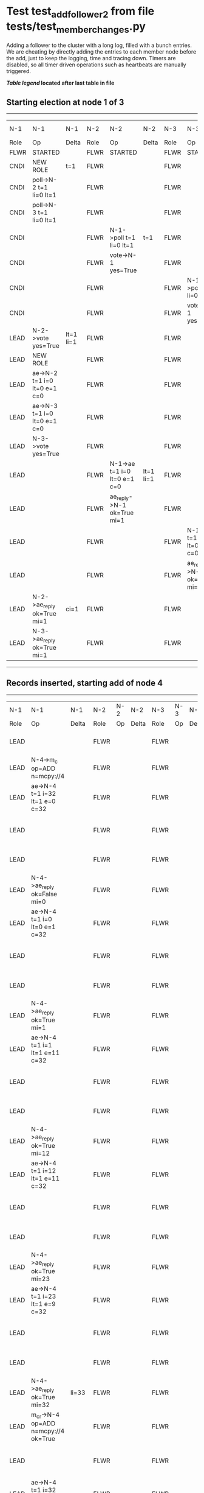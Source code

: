 * Test test_add_follower_2 from file tests/test_member_changes.py


    Adding a follower to the cluster with a long log, filled with a bunch entries. We are
    cheating by directly adding the entries to each member node before the add, just to keep the
    logging, time and tracing down.
    Timers are disabled, so all timer driven operations such as heartbeats are manually triggered.
    


 *[[condensed Trace Table Legend][Table legend]] located after last table in file*

** Starting election at node 1 of 3
--------------------------------------------------------------------------------------------------------------------------------------------------------------------------------
|  N-1   | N-1                          | N-1       | N-2   | N-2                          | N-2       | N-3   | N-3                          | N-3       | N-4  | N-4 | N-4   |
|  Role  | Op                           | Delta     | Role  | Op                           | Delta     | Role  | Op                           | Delta     | Role | Op  | Delta |
|  FLWR  | STARTED                      |           | FLWR  | STARTED                      |           | FLWR  | STARTED                      |           |
|  CNDI  | NEW ROLE                     | t=1       | FLWR  |                              |           | FLWR  |                              |           |
|  CNDI  | poll->N-2 t=1 li=0 lt=1      |           | FLWR  |                              |           | FLWR  |                              |           |
|  CNDI  | poll->N-3 t=1 li=0 lt=1      |           | FLWR  |                              |           | FLWR  |                              |           |
|  CNDI  |                              |           | FLWR  | N-1->poll t=1 li=0 lt=1      | t=1       | FLWR  |                              |           |
|  CNDI  |                              |           | FLWR  | vote->N-1 yes=True           |           | FLWR  |                              |           |
|  CNDI  |                              |           | FLWR  |                              |           | FLWR  | N-1->poll t=1 li=0 lt=1      | t=1       |
|  CNDI  |                              |           | FLWR  |                              |           | FLWR  | vote->N-1 yes=True           |           |
|  LEAD  | N-2->vote yes=True           | lt=1 li=1 | FLWR  |                              |           | FLWR  |                              |           |
|  LEAD  | NEW ROLE                     |           | FLWR  |                              |           | FLWR  |                              |           |
|  LEAD  | ae->N-2 t=1 i=0 lt=0 e=1 c=0 |           | FLWR  |                              |           | FLWR  |                              |           |
|  LEAD  | ae->N-3 t=1 i=0 lt=0 e=1 c=0 |           | FLWR  |                              |           | FLWR  |                              |           |
|  LEAD  | N-3->vote yes=True           |           | FLWR  |                              |           | FLWR  |                              |           |
|  LEAD  |                              |           | FLWR  | N-1->ae t=1 i=0 lt=0 e=1 c=0 | lt=1 li=1 | FLWR  |                              |           |
|  LEAD  |                              |           | FLWR  | ae_reply->N-1 ok=True mi=1   |           | FLWR  |                              |           |
|  LEAD  |                              |           | FLWR  |                              |           | FLWR  | N-1->ae t=1 i=0 lt=0 e=1 c=0 | lt=1 li=1 |
|  LEAD  |                              |           | FLWR  |                              |           | FLWR  | ae_reply->N-1 ok=True mi=1   |           |
|  LEAD  | N-2->ae_reply ok=True mi=1   | ci=1      | FLWR  |                              |           | FLWR  |                              |           |
|  LEAD  | N-3->ae_reply ok=True mi=1   |           | FLWR  |                              |           | FLWR  |                              |           |
--------------------------------------------------------------------------------------------------------------------------------------------------------------------------------
** Records inserted, starting add of node 4
---------------------------------------------------------------------------------------------------------------------------------------------------------------------
|  N-1   | N-1                                  | N-1   | N-2   | N-2 | N-2   | N-3   | N-3 | N-3   | N-4   | N-4                                  | N-4            |
|  Role  | Op                                   | Delta | Role  | Op  | Delta | Role  | Op  | Delta | Role  | Op                                   | Delta          |
|  LEAD  |                                      |       | FLWR  |     |       | FLWR  |     |       | FLWR  | m_c->N-1 op=ADD n=mcpy://4           |                |
|  LEAD  | N-4->m_c op=ADD n=mcpy://4           |       | FLWR  |     |       | FLWR  |     |       | FLWR  |                                      |                |
|  LEAD  | ae->N-4 t=1 i=32 lt=1 e=0 c=32       |       | FLWR  |     |       | FLWR  |     |       | FLWR  |                                      |                |
|  LEAD  |                                      |       | FLWR  |     |       | FLWR  |     |       | FLWR  | N-1->ae t=1 i=32 lt=1 e=0 c=32       | t=1            |
|  LEAD  |                                      |       | FLWR  |     |       | FLWR  |     |       | FLWR  | ae_reply->N-1 ok=False mi=0          |                |
|  LEAD  | N-4->ae_reply ok=False mi=0          |       | FLWR  |     |       | FLWR  |     |       | FLWR  |                                      |                |
|  LEAD  | ae->N-4 t=1 i=0 lt=0 e=1 c=32        |       | FLWR  |     |       | FLWR  |     |       | FLWR  |                                      |                |
|  LEAD  |                                      |       | FLWR  |     |       | FLWR  |     |       | FLWR  | N-1->ae t=1 i=0 lt=0 e=1 c=32        | lt=1 li=1 ci=1 |
|  LEAD  |                                      |       | FLWR  |     |       | FLWR  |     |       | FLWR  | ae_reply->N-1 ok=True mi=1           |                |
|  LEAD  | N-4->ae_reply ok=True mi=1           |       | FLWR  |     |       | FLWR  |     |       | FLWR  |                                      |                |
|  LEAD  | ae->N-4 t=1 i=1 lt=1 e=11 c=32       |       | FLWR  |     |       | FLWR  |     |       | FLWR  |                                      |                |
|  LEAD  |                                      |       | FLWR  |     |       | FLWR  |     |       | FLWR  | N-1->ae t=1 i=1 lt=1 e=11 c=32       | li=12 ci=12    |
|  LEAD  |                                      |       | FLWR  |     |       | FLWR  |     |       | FLWR  | ae_reply->N-1 ok=True mi=12          |                |
|  LEAD  | N-4->ae_reply ok=True mi=12          |       | FLWR  |     |       | FLWR  |     |       | FLWR  |                                      |                |
|  LEAD  | ae->N-4 t=1 i=12 lt=1 e=11 c=32      |       | FLWR  |     |       | FLWR  |     |       | FLWR  |                                      |                |
|  LEAD  |                                      |       | FLWR  |     |       | FLWR  |     |       | FLWR  | N-1->ae t=1 i=12 lt=1 e=11 c=32      | li=23 ci=23    |
|  LEAD  |                                      |       | FLWR  |     |       | FLWR  |     |       | FLWR  | ae_reply->N-1 ok=True mi=23          |                |
|  LEAD  | N-4->ae_reply ok=True mi=23          |       | FLWR  |     |       | FLWR  |     |       | FLWR  |                                      |                |
|  LEAD  | ae->N-4 t=1 i=23 lt=1 e=9 c=32       |       | FLWR  |     |       | FLWR  |     |       | FLWR  |                                      |                |
|  LEAD  |                                      |       | FLWR  |     |       | FLWR  |     |       | FLWR  | N-1->ae t=1 i=23 lt=1 e=9 c=32       | li=32 ci=32    |
|  LEAD  |                                      |       | FLWR  |     |       | FLWR  |     |       | FLWR  | ae_reply->N-1 ok=True mi=32          |                |
|  LEAD  | N-4->ae_reply ok=True mi=32          | li=33 | FLWR  |     |       | FLWR  |     |       | FLWR  |                                      |                |
|  LEAD  | m_cr->N-4 op=ADD n=mcpy://4 ok=True  |       | FLWR  |     |       | FLWR  |     |       | FLWR  |                                      |                |
|  LEAD  |                                      |       | FLWR  |     |       | FLWR  |     |       | FLWR  | N-1->m_cr op=ADD n=mcpy://4 ok=True  |                |
|  LEAD  | ae->N-4 t=1 i=32 lt=1 e=1 c=32       |       | FLWR  |     |       | FLWR  |     |       | FLWR  |                                      |                |
|  LEAD  |                                      |       | FLWR  |     |       | FLWR  |     |       | FLWR  | N-1->ae t=1 i=32 lt=1 e=1 c=32       | li=33          |
|  LEAD  |                                      |       | FLWR  |     |       | FLWR  |     |       | FLWR  | ae_reply->N-1 ok=True mi=33          |                |
|  LEAD  | N-4->ae_reply ok=True mi=33          | ci=33 | FLWR  |     |       | FLWR  |     |       | FLWR  |                                      |                |
---------------------------------------------------------------------------------------------------------------------------------------------------------------------


* Condensed Trace Table Legend
All the items in these legends labeled N-X are placeholders for actual node id values,
actual values will be N-1, N-2, N-3, etc. up to the number of nodes in the cluster. Yes, One based, not zero.

| Column Label | Description     | Details                                                                                        |
| N-X Role     | Raft Role       | FLWR = Follower CNDI = Candidate LEAD = Leader                                                 |
| N-X Op       | Activity        | Describes a traceable event at this node, see separate table below                             |
| N-X Delta    | State change    | Describes any change in state since previous trace, see separate table below                   |


** "Op" Column detail legend
| Value         | Meaning                                                                                      |
| STARTED       | Simulated node starting with empty log, term=0                                               |
| CMD START     | Simulated client requested that a node (usually leader, but not for all tests) run a command |
| CMD DONE      | The previous requested command is finished, whether complete, rejected, failed, whatever     |
| CRASH         | Simulating node has simulated a crash                                                        |
| RESTART       | Previously crashed node has restarted. Look at delta column to see effects on log, if any    |
| NEW ROLE      | The node has changed Raft role since last trace line                                         |
| NETSPLIT      | The node has been partitioned away from the majority network                                 |
| NETJOIN       | The node has rejoined the majority network                                                   |
| ae->N-X       | Node has sent append_entries message to N-X, next line in this table explains                |
| (continued)   | t=1 means current term is 1, i=1 means prevLogIndex=1, lt=1 means prevLogTerm=1              |
| (continued)   | c=1 means sender's commitIndex is 1,                                                         |
| (continued)   | e=2 means that the entries list in the message is 2 items long. eXo=0 is a heartbeat         |
| N-X->ae_reply | Node has received the response to an append_entries message, details in continued lines      |
| (continued)   | ok=(True or False) means that entries were saved or not, mi=3 says log max index = 3         |
| poll->N-X     | Node has sent request_vote to N-X, t=1 means current term is 1 (continued next line)         |
| (continued)   | li=0 means prevLogIndex = 0, lt=0 means prevLogTerm = 0                                      |
| N-X->vote     | Node has received request_vote response from N-X, yes=(True or False) indicates vote value   |
| p_v_r->N-X    | Node has sent pre_vote_request to N-X, t=1 means proposed term is 1 (continued next line)    |
| (continued)   | li=0 means prevLogIndex = 0, lt=0 means prevLogTerm = 0                                      |
| N-X->p_v      | Node has received pre_vote_response from N-X, yes=(True or False) indicates vote value       |
| m_c->N-X      | Node has sent memebership change to N-X op is add or remove and n is the node affected       |
| N-X->m_cr     | Node has received membership change response from N-X, ok indicates success value            |
| p_t->N-X      | Node has sent power transfer command N-X so node should assume power                         |
| N-X->p_tr     | Node has received power transfer response from N-X, ok indicates success value               |
| sn->N-X       | Node has sent snopshot copy command N-X so X node should apply it to local snapshot          |
| N-X>snr       | Node has received snapshot response from N-X, s indicates success value                      |

** "Delta" Column detail legend
Any item in this column indicates that the value of that item has changed since the last trace line

| Item | Meaning                                                                                                                         |
| t=X  | Term has changed to X                                                                                                           |
| lt=X | prevLogTerm has changed to X, indicating a log record has been stored                                                           |
| li=X | prevLogIndex has changed to X, indicating a log record has been stored                                                          |
| ci=X | Indicates commitIndex has changed to X, meaning log record has been committed, and possibly applied depending on type of record |
| n=X  | Indicates a change in networks status, X=1 means re-joined majority network, X=2 means partitioned to minority network          |

** Notes about interpreting traces
The way in which the traces are collected can occasionally obscure what is going on. A case in point is the commit of records at followers.
The commit process is triggered by an append_entries message arriving at the follower with a commitIndex value that exceeds the local
commit index, and that matches a record in the local log. This starts the commit process AFTER the response message is sent. You might
be expecting it to be prior to sending the response, in bound, as is often said. Whether this is expected behavior is not called out
as an element of the Raft protocol. It is certainly not required, however, as the follower doesn't report the commit index back to the
leader.

The definition of the commit state for a record is that a majority of nodes (leader and followers) have saved the record. Once
the leader detects this it applies and commits the record. At some point it will send another append_entries to the followers and they
will apply and commit. Or, if the leader dies before doing this, the next leader will commit by implication when it sends a term start
log record.

So when you are looking at the traces, you should not expect to see the commit index increas at a follower until some other message
traffic occurs, because the tracing function only checks the commit index at message transmission boundaries.






